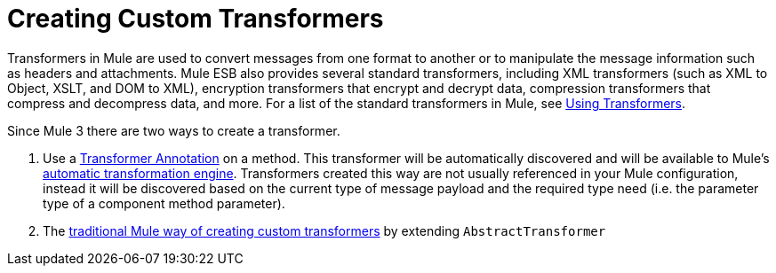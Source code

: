 = Creating Custom Transformers

Transformers in Mule are used to convert messages from one format to another or to manipulate the message information such as headers and attachments. Mule ESB also provides several standard transformers, including XML transformers (such as XML to Object, XSLT, and DOM to XML), encryption transformers that encrypt and decrypt data, compression transformers that compress and decompress data, and more. For a list of the standard transformers in Mule, see link:/documentation/display/current/Using+Transformers[Using Transformers].

Since Mule 3 there are two ways to create a transformer.

. Use a link:/documentation/display/current/Transformer+Annotation[Transformer Annotation] on a method. This transformer will be automatically discovered and will be available to Mule's link:/documentation/display/current/Creating+Flow+Objects+and+Transformers+Using+Annotations[automatic transformation engine]. Transformers created this way are not usually referenced in your Mule configuration, instead it will be discovered based on the current type of message payload and the required type need (i.e. the parameter type of a component method parameter).

. The link:/documentation/display/current/Creating+Custom+Transformer+Classes[traditional Mule way of creating custom transformers] by extending `AbstractTransformer`
